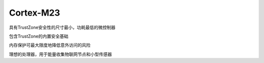 .. _cortex_m23:

Cortex-M23
====================

.. contents::
    :local:

具有TrustZone安全性的尺寸最小，功耗最低的微控制器

包含TrustZone的内置安全基础

内存保护可最大限度地降低意外访问的风险

理想的处理器，用于能量收集物联网节点和小型传感器
